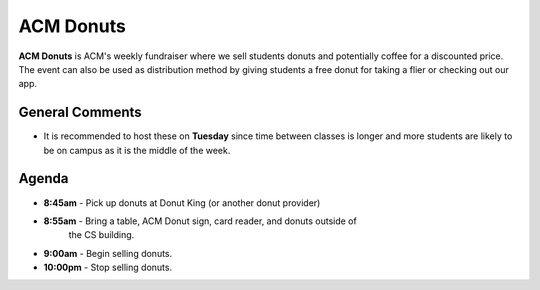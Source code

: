 ACM Donuts
==========
**ACM Donuts** is ACM's weekly fundraiser where we sell students donuts and
potentially coffee for a discounted price. The event can also be used as
distribution method by giving students a free donut for taking a flier or
checking out our app.

General Comments
----------------
+ It is recommended to host these on **Tuesday** since time between classes is
  longer and more students are likely to be on campus as it is the middle of the
  week.

Agenda
------
+ **8:45am** - Pick up donuts at Donut King (or another donut provider)
+ **8:55am** - Bring a table, ACM Donut sign, card reader, and donuts outside of
               the CS building.
+ **9:00am** - Begin selling donuts.
+ **10:00pm** - Stop selling donuts.
